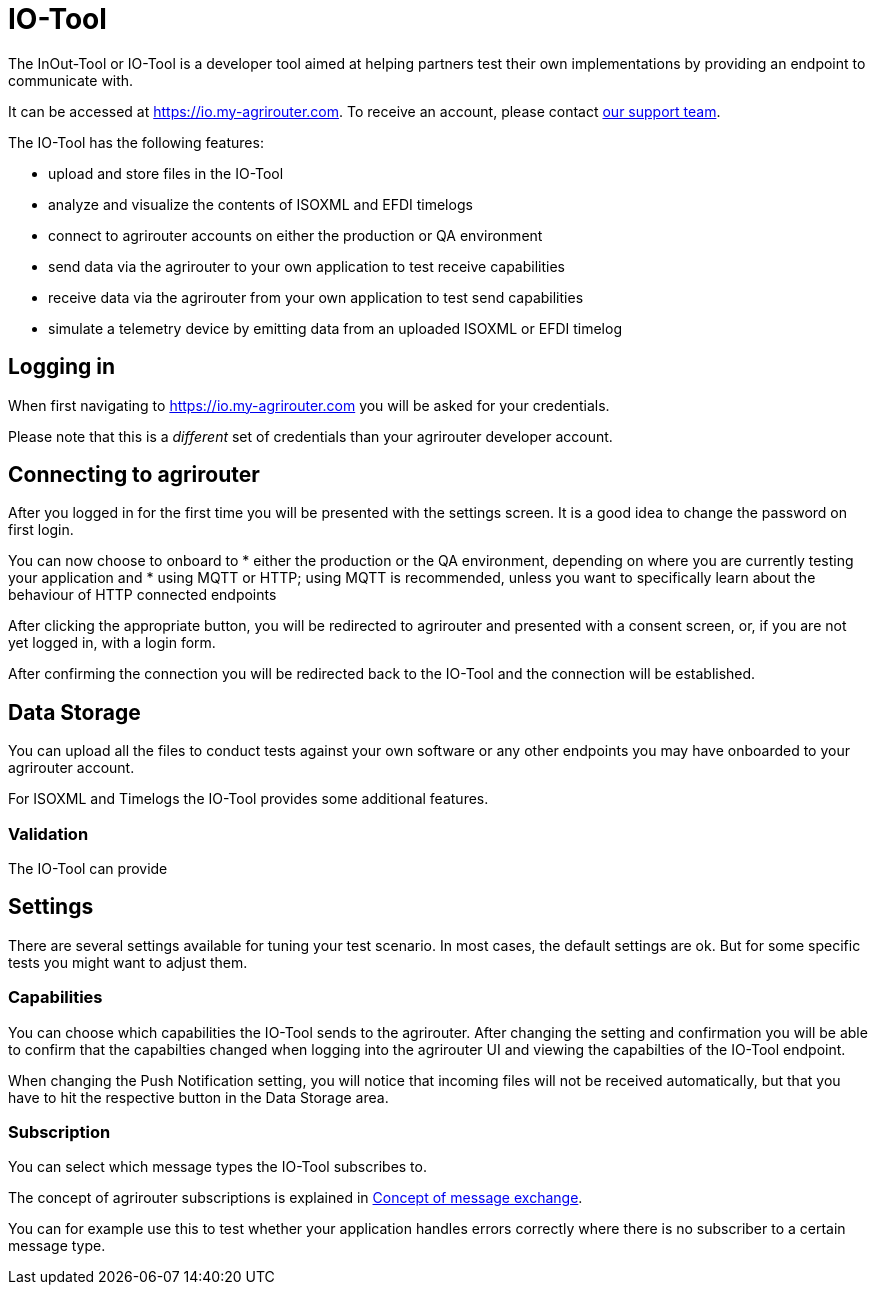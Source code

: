 = IO-Tool

The InOut-Tool or IO-Tool is a developer tool aimed at helping partners test their own implementations by providing an endpoint to communicate with.

It can be accessed at https://io.my-agrirouter.com. To receive an account, please contact xref:../service-support.adoc[our support team].

The IO-Tool has the following features:

 * upload and store files in the IO-Tool
 * analyze and visualize the contents of ISOXML and EFDI timelogs
 * connect to agrirouter accounts on either the production or QA environment
 * send data via the agrirouter to your own application to test receive capabilities
 * receive data via the agrirouter from your own application to test send capabilities
 * simulate a telemetry device by emitting data from an uploaded ISOXML or EFDI timelog

== Logging in

When first navigating to https://io.my-agrirouter.com you will be asked for your credentials.

Please note that this is a _different_ set of credentials than your agrirouter developer account.

== Connecting to agrirouter

After you logged in for the first time you will be presented with the settings screen. It is a good idea to change the password on first login.

You can now choose to onboard to 
* either the production or the QA environment, depending on where you are currently testing your application and
* using MQTT or HTTP; using MQTT is recommended, unless you want to specifically learn about the behaviour of HTTP connected endpoints

After clicking the appropriate button, you will be redirected to agrirouter and presented with a consent screen, or, if you are not yet logged in, with a login form.

After confirming the connection you will be redirected back to the IO-Tool and the connection will be established.

== Data Storage

You can upload all the files to conduct tests against your own software or any other endpoints you may have onboarded to your agrirouter account.

For ISOXML and Timelogs the IO-Tool provides some additional features.

=== Validation

The IO-Tool can provide 

== Settings

There are several settings available for tuning your test scenario. In most cases, the default settings are ok. But for some specific tests you might want to adjust them.

=== Capabilities

You can choose which capabilities the IO-Tool sends to the agrirouter. After changing the setting and confirmation you will be able to confirm that the capabilties changed when logging into the agrirouter UI and viewing the capabilties of the IO-Tool endpoint.

When changing the Push Notification setting, you will notice that incoming files will not be received automatically, but that you have to hit the respective button in the Data Storage area.

=== Subscription

You can select which message types the IO-Tool subscribes to.

The concept of agrirouter subscriptions is explained in xref:message-exchange.adoc#subscriptions[Concept of message exchange].

You can for example use this to test whether your application handles errors correctly where there is no subscriber to a certain message type.

